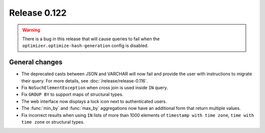 =============
Release 0.122
=============

.. warning::

   There is a bug in this release that will cause queries to fail when the
   ``optimizer.optimize-hash-generation`` config is disabled.

General changes
---------------

* The deprecated casts between JSON and VARCHAR will now fail and provide the
  user with instructions to migrate their query. For more details, see
  :doc:`/release/release-0.116`.
* Fix ``NoSuchElementException`` when cross join is used inside ``IN`` query.
* Fix ``GROUP BY`` to support maps of structural types.
* The web interface now displays a lock icon next to authenticated users.
* The :func:`min_by` and :func:`max_by` aggregations now have an additional form
  that return multiple values.
* Fix incorrect results when using ``IN`` lists of more than 1000 elements of
  ``timestamp with time zone``, ``time with time zone`` or structural types.
